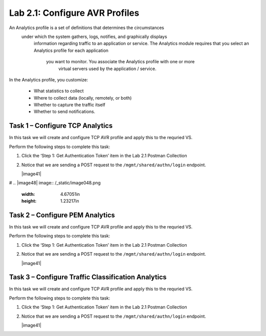.. |labmodule| replace:: 2
.. |labnum| replace:: 1
.. |labdot| replace:: |labmodule|\ .\ |labnum|
.. |labund| replace:: |labmodule|\ _\ |labnum|
.. |labname| replace:: Lab\ |labdot|
.. |labnameund| replace:: Lab\ |labund|

Lab |labmodule|\.\ |labnum|\: Configure AVR Profiles
----------------------------------------------------

An Analytics profile is a set of definitions that determines the circumstances
 under which the system gathers, logs, notifies, and graphically displays
  information regarding traffic to an application or service. The Analytics 
  module requires that you select an Analytics profile for each application
   you want to monitor. You associate the Analytics profile with one or more
    virtual servers used by the application / service. 

In the Analytics profile, you customize:

   -  What statistics to collect
   -  Where to collect data (locally, remotely, or both)
   -  Whether to capture the traffic itself
   -  Whether to send notifications.

Task 1 – Configure TCP Analytics
~~~~~~~~~~~~~~~~~~~~~~~~~~~~~~~~

In this task we will create and configure TCP AVR profile and apply this to 
the requried VS.

Perform the following steps to complete this task:

#. Click the ‘Step 1: Get Authentication Token’ item in the Lab 2.1
   Postman Collection

#. Notice that we are sending a POST request to the
   ``/mgmt/shared/authn/login`` endpoint.

   |image41|

#
.. |image48| image:: /_static/image048.png
   :width: 4.67051in
   :height: 1.23217in
   

Task 2 – Configure PEM Analytics
~~~~~~~~~~~~~~~~~~~~~~~~~~~~~~~~

In this task we will create and configure TCP AVR profile and apply this to 
the requried VS.

Perform the following steps to complete this task:

#. Click the ‘Step 1: Get Authentication Token’ item in the Lab 2.1
   Postman Collection

#. Notice that we are sending a POST request to the
   ``/mgmt/shared/authn/login`` endpoint.

   |image41|


Task 3 – Configure Traffic Classification Analytics
~~~~~~~~~~~~~~~~~~~~~~~~~~~~~~~~~~~~~~~~~~~~~~~~~~~

In this task we will create and configure TCP AVR profile and apply this to 
the requried VS.

Perform the following steps to complete this task:

#. Click the ‘Step 1: Get Authentication Token’ item in the Lab 2.1
   Postman Collection

#. Notice that we are sending a POST request to the
   ``/mgmt/shared/authn/login`` endpoint.

   |image41|